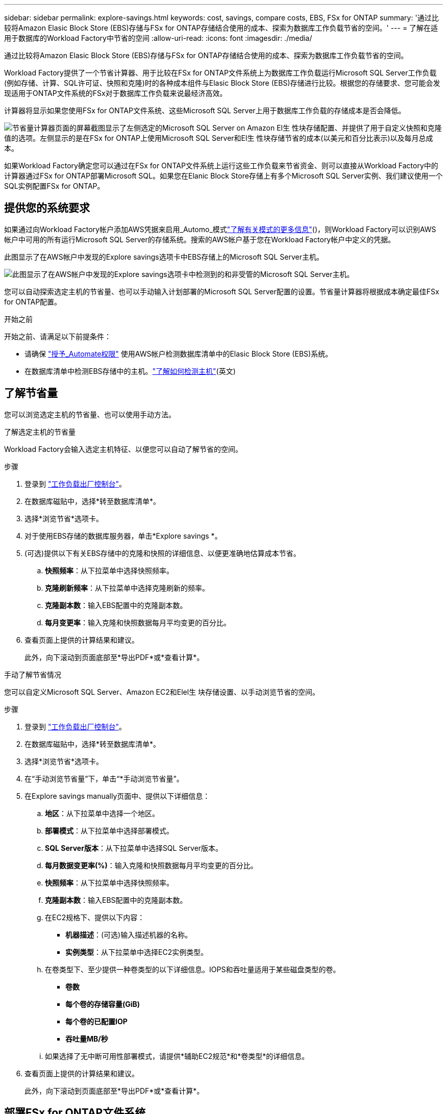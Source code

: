 ---
sidebar: sidebar 
permalink: explore-savings.html 
keywords: cost, savings, compare costs, EBS, FSx for ONTAP 
summary: '通过比较将Amazon Elasic Block Store (EBS)存储与FSx for ONTAP存储结合使用的成本、探索为数据库工作负载节省的空间。' 
---
= 了解在适用于数据库的Workload Factory中节省的空间
:allow-uri-read: 
:icons: font
:imagesdir: ./media/


[role="lead"]
通过比较将Amazon Elasic Block Store (EBS)存储与FSx for ONTAP存储结合使用的成本、探索为数据库工作负载节省的空间。

Workload Factory提供了一个节省计算器、用于比较在FSx for ONTAP文件系统上为数据库工作负载运行Microsoft SQL Server工作负载(例如存储、计算、SQL许可证、快照和克隆)时的各种成本组件与Elasic Block Store (EBS)存储进行比较。根据您的存储要求、您可能会发现适用于ONTAP文件系统的FSx对于数据库工作负载来说最经济高效。

计算器将显示如果您使用FSx for ONTAP文件系统、这些Microsoft SQL Server上用于数据库工作负载的存储成本是否会降低。

image:screenshot-ebs-savings-calculator.png["节省量计算器页面的屏幕截图显示了左侧选定的Microsoft SQL Server on Amazon El生 性块存储配置、并提供了用于自定义快照和克隆值的选项。左侧显示的是在FSx for ONTAP上使用Microsoft SQL Server和El生 性块存储节省的成本(以美元和百分比表示)以及每月总成本。"]

如果Workload Factory确定您可以通过在FSx for ONTAP文件系统上运行这些工作负载来节省资金、则可以直接从Workload Factory中的计算器通过FSx for ONTAP部署Microsoft SQL。如果您在Elanic Block Store存储上有多个Microsoft SQL Server实例、我们建议使用一个SQL实例配置FSx for ONTAP。



== 提供您的系统要求

如果通过向Workload Factory帐户添加AWS凭据来启用_Automo_模式link:https://docs.netapp.com/us-en/workload-setup-admin/operational-modes.html["了解有关模式的更多信息"]()，则Workload Factory可以识别AWS帐户中可用的所有运行Microsoft SQL Server的存储系统。搜索的AWS帐户基于您在Workload Factory帐户中定义的凭据。

此图显示了在AWS帐户中发现的Explore savings选项卡中EBS存储上的Microsoft SQL Server主机。

image:screenshot-explore-savings-tab.png["此图显示了在AWS帐户中发现的Explore savings选项卡中检测到的和非受管的Microsoft SQL Server主机。"]

您可以自动探索选定主机的节省量、也可以手动输入计划部署的Microsoft SQL Server配置的设置。节省量计算器将根据成本确定最佳FSx for ONTAP配置。

.开始之前
开始之前、请满足以下前提条件：

* 请确保 link:https://docs.netapp.com/us-en/workload-setup-admin/add-credentials.html["授予_Automate权限"^] 使用AWS帐户检测数据库清单中的Elasic Block Store (EBS)系统。
* 在数据库清单中检测EBS存储中的主机。link:detect-host.html["了解如何检测主机"](英文)




== 了解节省量

您可以浏览选定主机的节省量、也可以使用手动方法。

[role="tabbed-block"]
====
.了解选定主机的节省量
--
Workload Factory会输入选定主机特征、以便您可以自动了解节省的空间。

.步骤
. 登录到 link:https://console.workloads.netapp.com["工作负载出厂控制台"^]。
. 在数据库磁贴中，选择*转至数据库清单*。
. 选择*浏览节省*选项卡。
. 对于使用EBS存储的数据库服务器，单击*Explore savings *。
. (可选)提供以下有关EBS存储中的克隆和快照的详细信息、以便更准确地估算成本节省。
+
.. *快照频率*：从下拉菜单中选择快照频率。
.. *克隆刷新频率*：从下拉菜单中选择克隆刷新的频率。
.. *克隆副本数*：输入EBS配置中的克隆副本数。
.. *每月变更率*：输入克隆和快照数据每月平均变更的百分比。


. 查看页面上提供的计算结果和建议。
+
此外，向下滚动到页面底部至*导出PDF*或*查看计算*。



--
.手动了解节省情况
--
您可以自定义Microsoft SQL Server、Amazon EC2和Elel生 块存储设置、以手动浏览节省的空间。

.步骤
. 登录到 link:https://console.workloads.netapp.com["工作负载出厂控制台"^]。
. 在数据库磁贴中，选择*转至数据库清单*。
. 选择*浏览节省*选项卡。
. 在“手动浏览节省量”下，单击“*手动浏览节省量”。
. 在Explore savings manually页面中、提供以下详细信息：
+
.. *地区*：从下拉菜单中选择一个地区。
.. *部署模式*：从下拉菜单中选择部署模式。
.. *SQL Server版本*：从下拉菜单中选择SQL Server版本。
.. *每月数据变更率(%)*：输入克隆和快照数据每月平均变更的百分比。
.. *快照频率*：从下拉菜单中选择快照频率。
.. *克隆副本数*：输入EBS配置中的克隆副本数。
.. 在EC2规格下、提供以下内容：
+
*** *机器描述*：(可选)输入描述机器的名称。
*** *实例类型*：从下拉菜单中选择EC2实例类型。


.. 在卷类型下、至少提供一种卷类型的以下详细信息。IOPS和吞吐量适用于某些磁盘类型的卷。
+
*** *卷数*
*** *每个卷的存储容量(GiB)*
*** *每个卷的已配置IOP*
*** *吞吐量MB/秒*


.. 如果选择了无中断可用性部署模式，请提供*辅助EC2规范*和*卷类型*的详细信息。


. 查看页面上提供的计算结果和建议。
+
此外，向下滚动到页面底部至*导出PDF*或*查看计算*。



--
====


== 部署FSx for ONTAP文件系统

如果要切换到FSx for ONTAP以节省成本，请直接从创建FSx for ONTAP文件系统向导中单击*Creation*来创建文件系统，或者单击*Save*来保存建议的配置供以后使用。

Workload Factory不支持为ONTAP文件系统保存或创建多个FSx。

部署方法:: 在_Automate模式下、您可以直接从Workload Factory部署FSx for ONTAP文件系统。您还可以从代码框窗口复制内容、并使用其中一种代码框方法部署系统。
+
--
在_BASIC模式下、您可以从CodeBox窗口复制内容、并使用其中一种CodeBox方法部署FSx for ONTAP文件系统。

--

